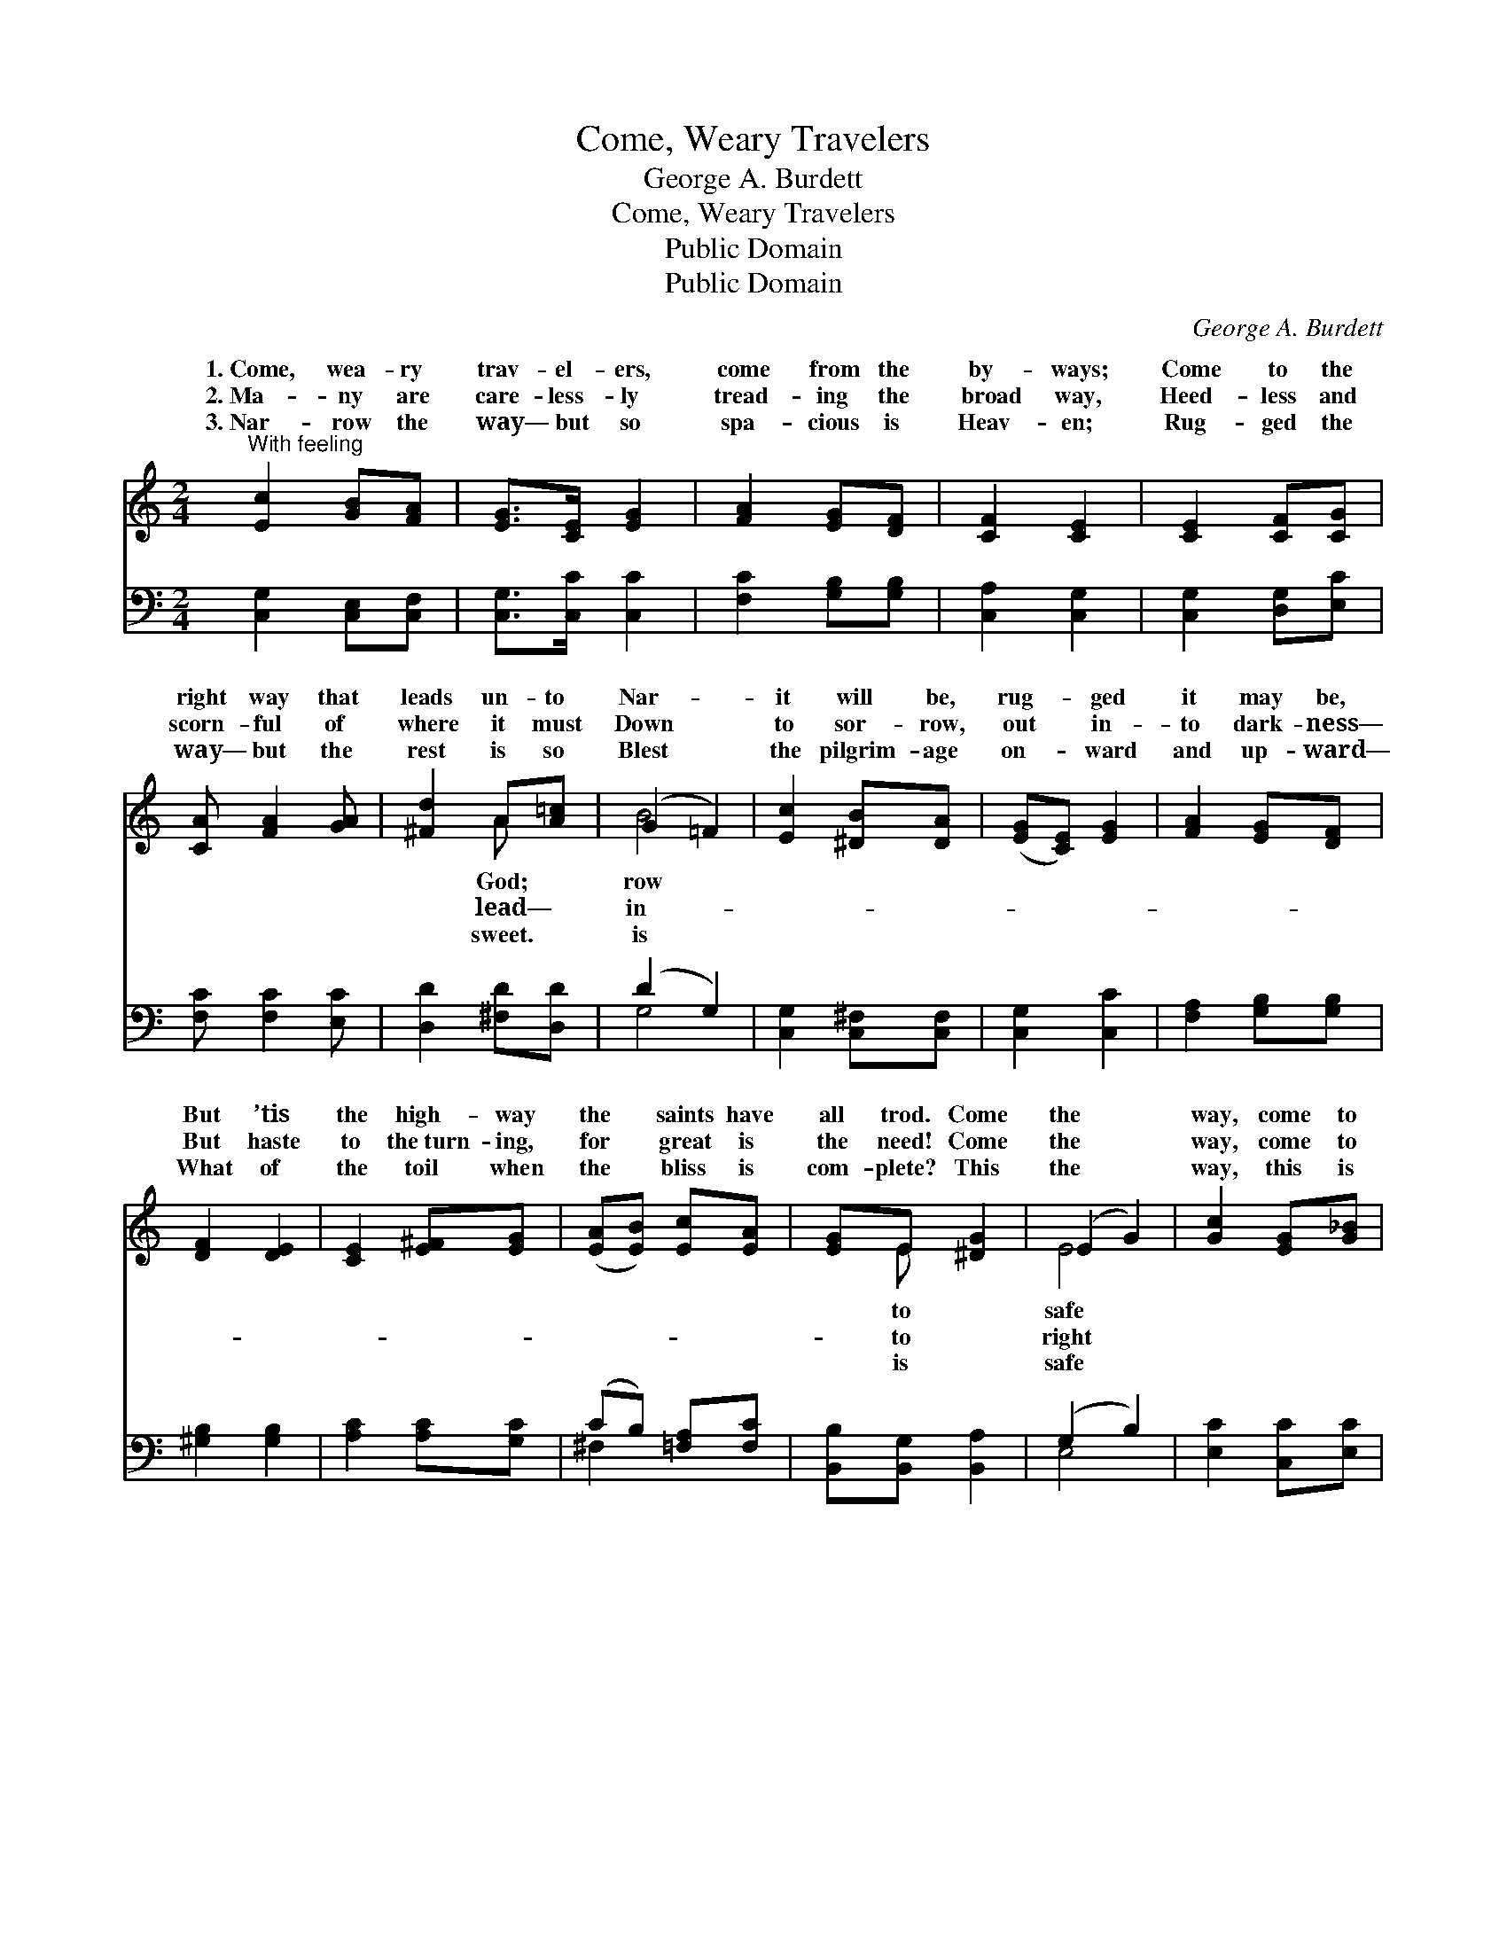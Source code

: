 X:1
T:Come, Weary Travelers
T:George A. Burdett
T:Come, Weary Travelers
T:Public Domain
T:Public Domain
C:George A. Burdett
Z:Public Domain
%%score ( 1 2 ) ( 3 4 )
L:1/8
M:2/4
K:C
V:1 treble 
V:2 treble 
V:3 bass 
V:4 bass 
V:1
"^With feeling" [Ec]2 [GB][FA] | [EG]>[CE] [EG]2 | [FA]2 [EG][DF] | [CF]2 [CE]2 | [CE]2 [CF][CG] | %5
w: 1.~Come, wea- ry|trav- el- ers,|come from the|by- ways;|Come to the|
w: 2.~Ma- ny are|care- less- ly|tread- ing the|broad way,|Heed- less and|
w: 3.~Nar- row the|way— but so|spa- cious is|Heav- en;|Rug- ged the|
 [CA] [FA]2 [GA] | [^Fd]2 A[A=c] | (G2 =F2) | [Ec]2 [^DB][DA] | ([EG][CE]) [EG]2 | [FA]2 [EG][DF] | %11
w: right way that|leads un- to|Nar- *|it will be,|rug- * ged|it may be,|
w: scorn- ful of|where it must|Down *|to sor- row,|out * in-|to dark- ness—|
w: way— but the|rest is so|Blest *|the pilgrim- age|on- * ward|and up- ward—|
 [DF]2 [DE]2 | [CE]2 [E^F][EG] | ([EA][EB]) [Ec][EA] | [EG]E [^DG]2 | (E2 G2) | [Gc]2 [EG][G_B] | %17
w: But ’tis|the high- way|the * saints have|all trod. Come|the *|way, come to|
w: But haste|to the~turn- ing,|for * great is|the need! Come|the *|way, come to|
w: What of|the toil when|the * bliss is|com- plete? This|the *|way, this is|
 [G_B]2 [FA] z | [^Fd]2 [FA][Ac] | [Gc]2 [GB] z | [^Ge]2 B[Gd] | ([Ac][=GB]) [FA][Ad] | %22
w: the true|way, Come to|the Christ|way, and walk|here- * in. *|
w: the bright|way, Come to|the Christ|way, and walk|here- * in. *|
w: the glad|way, This is|the bright|way, come walk|here- * in. *|
 [Gc][GA] (GF) | [Ec]4 |] %24
w: ||
w: ||
w: ||
V:2
 x4 | x4 | x4 | x4 | x4 | x4 | x2 A x | B4 | x4 | x4 | x4 | x4 | x4 | x4 | x E x2 | E4 | x4 | x4 | %18
w: ||||||God;|row|||||||to|safe|||
w: ||||||lead—|in-|||||||to|right|||
w: ||||||sweet.|is|||||||is|safe|||
 x4 | x4 | x2 B x | x4 | x2 B2 | x4 |] %24
w: ||ye||||
w: ||ye||||
w: ||ye||||
V:3
 [C,G,]2 [C,E,][C,F,] | [C,G,]>[C,C] [C,C]2 | [F,C]2 [G,B,][G,B,] | [C,A,]2 [C,G,]2 | %4
 [C,G,]2 [D,G,][E,C] | [F,C] [F,C]2 [E,C] | [D,D]2 [^F,D][D,D] | (D2 G,2) | [C,G,]2 [C,^F,][C,F,] | %9
 [C,G,]2 [C,C]2 | [F,A,]2 [G,B,][G,B,] | [^G,B,]2 [G,B,]2 | [A,C]2 [A,C][G,C] | %13
 (CB,) [=F,A,][F,C] | [B,,B,][B,,G,] [B,,A,]2 | (G,2 B,2) | [E,C]2 [C,C][E,C] | [F,C]2 ([F,C]_E,) | %18
 [D,A,]2 [D,D][^F,D] | [G,D]2 ([G,D]=F,) | [E,B,]2 [^G,E][E,E] | ([A,E][E,C]) [F,C][F,F] | %22
 [G,E][G,C] [G,D]2 | [C,C]4 |] %24
V:4
 x4 | x4 | x4 | x4 | x4 | x4 | x4 | G,4 | x4 | x4 | x4 | x4 | x4 | ^F,2 x2 | x4 | E,4 | x4 | x4 | %18
 x4 | x4 | x4 | x4 | x4 | x4 |] %24

